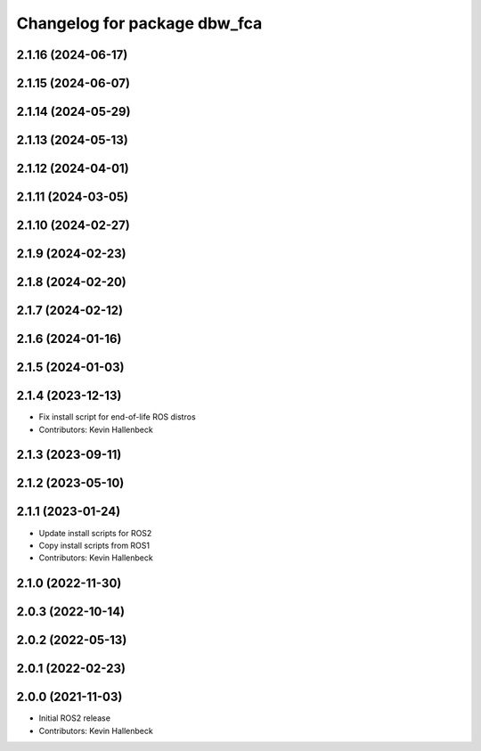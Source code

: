 ^^^^^^^^^^^^^^^^^^^^^^^^^^^^^
Changelog for package dbw_fca
^^^^^^^^^^^^^^^^^^^^^^^^^^^^^

2.1.16 (2024-06-17)
-------------------

2.1.15 (2024-06-07)
-------------------

2.1.14 (2024-05-29)
-------------------

2.1.13 (2024-05-13)
-------------------

2.1.12 (2024-04-01)
-------------------

2.1.11 (2024-03-05)
-------------------

2.1.10 (2024-02-27)
-------------------

2.1.9 (2024-02-23)
------------------

2.1.8 (2024-02-20)
------------------

2.1.7 (2024-02-12)
------------------

2.1.6 (2024-01-16)
------------------

2.1.5 (2024-01-03)
------------------

2.1.4 (2023-12-13)
------------------
* Fix install script for end-of-life ROS distros
* Contributors: Kevin Hallenbeck

2.1.3 (2023-09-11)
------------------

2.1.2 (2023-05-10)
------------------

2.1.1 (2023-01-24)
------------------
* Update install scripts for ROS2
* Copy install scripts from ROS1
* Contributors: Kevin Hallenbeck

2.1.0 (2022-11-30)
------------------

2.0.3 (2022-10-14)
------------------

2.0.2 (2022-05-13)
------------------

2.0.1 (2022-02-23)
------------------

2.0.0 (2021-11-03)
------------------
* Initial ROS2 release
* Contributors: Kevin Hallenbeck
